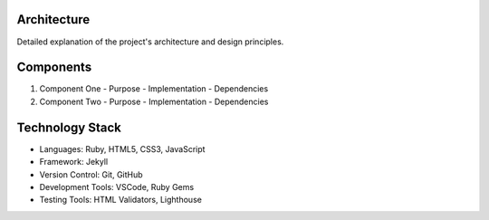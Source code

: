 Architecture
-----------
Detailed explanation of the project's architecture and design principles.

Components
---------
1. Component One
   - Purpose
   - Implementation
   - Dependencies

2. Component Two
   - Purpose
   - Implementation
   - Dependencies

Technology Stack
--------------
- Languages: Ruby, HTML5, CSS3, JavaScript
- Framework: Jekyll
- Version Control: Git, GitHub
- Development Tools: VSCode, Ruby Gems
- Testing Tools: HTML Validators, Lighthouse
